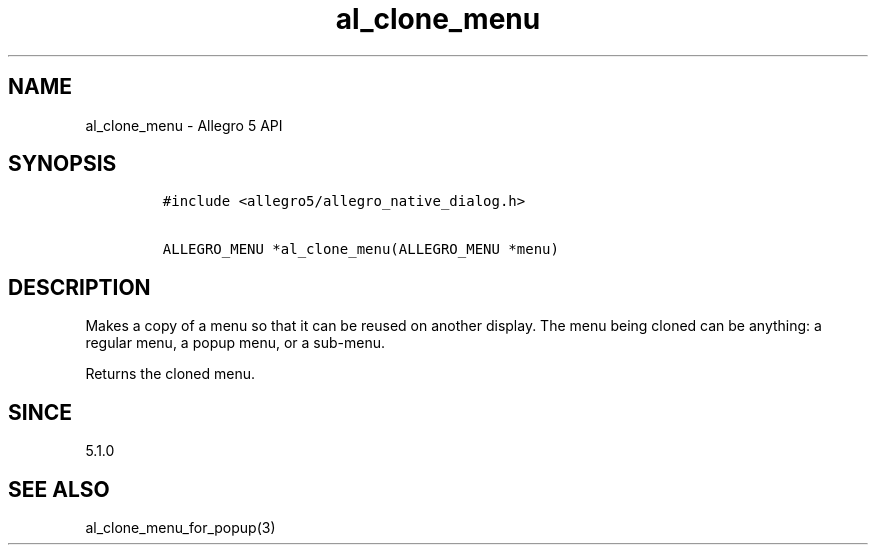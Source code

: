 .\" Automatically generated by Pandoc 1.19.2.4
.\"
.TH "al_clone_menu" "3" "" "Allegro reference manual" ""
.hy
.SH NAME
.PP
al_clone_menu \- Allegro 5 API
.SH SYNOPSIS
.IP
.nf
\f[C]
#include\ <allegro5/allegro_native_dialog.h>

ALLEGRO_MENU\ *al_clone_menu(ALLEGRO_MENU\ *menu)
\f[]
.fi
.SH DESCRIPTION
.PP
Makes a copy of a menu so that it can be reused on another display.
The menu being cloned can be anything: a regular menu, a popup menu, or
a sub\-menu.
.PP
Returns the cloned menu.
.SH SINCE
.PP
5.1.0
.SH SEE ALSO
.PP
al_clone_menu_for_popup(3)

